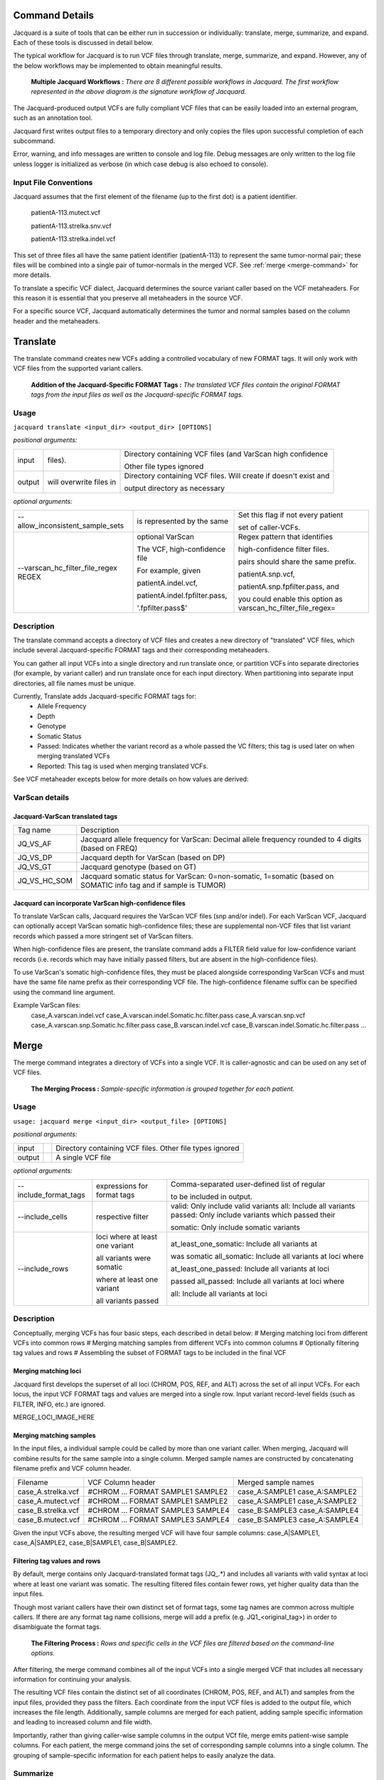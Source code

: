 Command Details
===============

Jacquard is a suite of tools that can be either run in succession or
individually: translate, merge, summarize, and expand. Each of these tools is
discussed in detail below.

The typical workflow for Jacquard is to run VCF files through translate, merge,
summarize, and expand. However, any of the below workflows may be implemented
to obtain meaningful results.

.. figure:: images/general_workflows1.jpg
   
   **Multiple Jacquard Workflows :** *There are 8 different possible workflows
   in Jacquard. The first workflow represented in the above diagram is the 
   signature workflow of Jacquard.*


The Jacquard-produced output VCFs are fully compliant VCF files that can be
easily loaded into an external program, such as an annotation tool.


Jacquard first writes output files to a temporary directory and only copies the
files upon successful completion of each subcommand.


Error, warning, and info messages are written to console and log file. Debug
messages are only written to the log file unless logger is initialized as
verbose (in which case debug is also echoed to console). 



Input File Conventions
----------------------
Jacquard assumes that the first element of the filename (up to the first dot)
is a patient identifier.

   patientA-113.mutect.vcf

   patientA-113.strelka.snv.vcf

   patientA-113.strelka.indel.vcf

This set of three files all have the same patient identifier (patientA-113) to
represent the same tumor-normal pair; these files will be combined into a
single pair of tumor-normals in the merged VCF. See
:ref:`merge <merge-command>` for more details.


To translate a specific VCF dialect, Jacquard determines the source variant
caller based on the VCF metaheaders. For this reason it is essential that you
preserve all metaheaders in the source VCF.


For a specific source VCF, Jacquard automatically determines the tumor and
normal samples based on the column header and the metaheaders.

.. _translate-command:

Translate
=========
The translate command creates new VCFs adding a controlled vocabulary of new
FORMAT tags. It will only work with VCF files from the supported variant
callers.

.. figure:: images/translate_pic.jpg

   **Addition of the Jacquard-Specific FORMAT Tags :** *The translated VCF files 
   contain the original FORMAT tags from the input files as well as the 
   Jacquard-specific FORMAT tags.*

Usage
-----

``jacquard translate <input_dir> <output_dir> [OPTIONS]``


*positional arguments:*

+--------+-------------------------+------------------------------------------------------------------+
| input  |                         | Directory containing VCF files (and VarScan high confidence      |
|        | files).                 |                                                                  |
|        |                         | Other file types ignored                                         |
+--------+-------------------------+------------------------------------------------------------------+
| output |                         | Directory containing VCF files. Will create if doesn't exist and |
|        | will overwrite files in |                                                                  |
|        |                         | output directory as necessary                                    |
+--------+-------------------------+------------------------------------------------------------------+


*optional arguments:*

+--------------------------------------+-------------------------------+-------------------------------------+
| --allow_inconsistent_sample_sets     |                               | Set this flag if not every patient  |
|                                      | is represented by the same    |                                     |
|                                      |                               | set of caller-VCFs.                 |
+--------------------------------------+-------------------------------+-------------------------------------+
| --varscan_hc_filter_file_regex REGEX |                               | Regex pattern that identifies       |
|                                      | optional VarScan              |                                     |
|                                      |                               | high-confidence filter files.       |
|                                      | The VCF, high-confidence file |                                     |
|                                      |                               | pairs should share the same prefix. |
|                                      | For example, given            |                                     |
|                                      |                               | patientA.snp.vcf,                   |
|                                      | patientA.indel.vcf,           |                                     |
|                                      |                               | patientA.snp.fpfilter.pass, and     |
|                                      | patientA.indel.fpfilter.pass, |                                     |
|                                      |                               | you could enable this option as     |
|                                      |                               | varscan_hc_filter_file_regex=       |
|                                      | '.fpfilter.pass$'             |                                     |
+--------------------------------------+-------------------------------+-------------------------------------+

Description
-----------
The translate command accepts a directory of VCF files and creates a new
directory of "translated" VCF files, which include several Jacquard-specific
FORMAT tags and their corresponding metaheaders.


You can gather all input VCFs into a single directory and run translate once, or
partition VCFs into separate directories (for example, by variant caller) and
run translate once for each input directory. When partitioning into separate
input directories, all file names must be unique.


Currently, Translate adds Jacquard-specific FORMAT tags for:
   * Allele Frequency
   * Depth
   * Genotype
   * Somatic Status
   * Passed: Indicates whether the variant record as a whole passed the VC
     filters; this tag is used later on when merging translated VCFs
   * Reported: This tag is used when merging translated VCFs.

See VCF metaheader excepts below for more details on how values are derived:

VarScan details
---------------

Jacquard-VarScan translated tags
^^^^^^^^^^^^^^^^^^^^^^^^^^^^^^^^
+--------------+--------------------------------------------------------+
| Tag name     | Description                                            |
+--------------+--------------------------------------------------------+
| JQ_VS_AF     | Jacquard allele frequency for VarScan: Decimal allele  |
|              | frequency rounded to 4 digits (based on FREQ)          |
+--------------+--------------------------------------------------------+
| JQ_VS_DP     | Jacquard depth for VarScan (based on DP)               |
+--------------+--------------------------------------------------------+
| JQ_VS_GT     | Jacquard genotype (based on GT)                        |
+--------------+--------------------------------------------------------+
| JQ_VS_HC_SOM | Jacquard somatic status for VarScan: 0=non-somatic,    |
|              | 1=somatic  (based on SOMATIC info tag and if sample is |
|              | TUMOR)                                                 |
+--------------+--------------------------------------------------------+


Jacquard can incorporate VarScan high-confidence files
^^^^^^^^^^^^^^^^^^^^^^^^^^^^^^^^^^^^^^^^^^^^^^^^^^^^^^

To translate VarScan calls, Jacquard requires the VarScan VCF files (snp
and/or indel). For each VarScan VCF, Jacquard can optionally accept VarScan
somatic high-confidence files; these are supplemental non-VCF files that list
variant records which passed a more stringent set of VarScan filters.


When high-confidence files are present, the translate command adds a FILTER
field value for low-confidence variant records (i.e. records which may have
initially passed filters, but are absent in the high-confidence files).


To use VarScan's somatic high-confidence files, they must be placed alongside
corresponding VarScan VCFs and must have the same file name prefix as their
corresponding VCF file. The high-confidence filename suffix can be
specified using the command line argument.


Example VarScan files:
   case_A.varscan.indel.vcf
   case_A.varscan.indel.Somatic.hc.filter.pass
   case_A.varscan.snp.vcf
   case_A.varscan.snp.Somatic.hc.filter.pass
   case_B.varscan.indel.vcf
   case_B.varscan.indel.Somatic.hc.filter.pass
   ...


.. _merge-command:

Merge
=====
The merge command integrates a directory of VCFs into a single VCF. It is 
caller-agnostic and can be used on any set of VCF files.

.. figure:: images/merge_join_step.jpg

   **The Merging Process :** *Sample-specific information is grouped together for 
   each patient.*

Usage
-----
``usage: jacquard merge <input_dir> <output_file> [OPTIONS]``


*positional arguments:*

+--------+-+----------------------------------------------------------+
| input  | | Directory containing VCF files. Other file types ignored |
+--------+-+----------------------------------------------------------+
| output | | A single VCF file                                        |
+--------+-+----------------------------------------------------------+


*optional arguments:*

+-----------------------+-----------------------------+----------------------------------------------------+
| --include_format_tags |                             | Comma-separated user-defined list of regular       |
|                       | expressions for format tags |                                                    |
|                       |                             | to be included in output.                          |
+-----------------------+-----------------------------+----------------------------------------------------+
| --include_cells       |                             | valid:  Only include valid variants                |
|                       |                             | all:  Include all variants                         |
|                       |                             | passed:  Only include variants which passed their  |
|                       | respective filter           |                                                    |
|                       |                             | somatic:  Only include somatic variants            |
+-----------------------+-----------------------------+----------------------------------------------------+
| --include_rows        |                             | at_least_one_somatic:  Include all variants at     |
|                       | loci where at least one     |                                                    |
|                       | variant                     |                                                    |
|                       |                             | was somatic                                        |
|                       |                             | all_somatic:  Include all variants at loci where   |
|                       | all variants were somatic   |                                                    |
|                       |                             | at_least_one_passed:  Include all variants at loci |
|                       | where at least one variant  |                                                    |
|                       |                             | passed                                             |
|                       |                             | all_passed:  Include all variants at loci where    |
|                       | all variants passed         |                                                    |
|                       |                             | all:  Include all variants at loci                 |
+-----------------------+-----------------------------+----------------------------------------------------+

Description
-----------
Conceptually, merging VCFs has four basic steps, each described in detail below:
# Merging matching loci from different VCFs into common rows
# Merging matching samples from different VCFs into common columns
# Optionally filtering tag values and rows
# Assembling the subset of FORMAT tags to be included in the final VCF


Merging matching loci
^^^^^^^^^^^^^^^^^^^^^
Jacquard first develops the superset of all loci (CHROM, POS, REF, and ALT) 
across the set of all input VCFs. For each locus, the input VCF FORMAT tags and
values are merged into a single row. Input variant record-level fields (such as
FILTER, INFO, etc.) are ignored.

MERGE_LOCI_IMAGE_HERE

Merging matching samples
^^^^^^^^^^^^^^^^^^^^^^^^
In the input files, a individual sample could be called by more than one variant
caller. When merging, Jacquard will combine results for the same sample into a
single column. Merged sample names are constructed by concatenating filename
prefix and VCF column header.

+--------------------+-----------------------------------+---------------------+
| Filename           | VCF Column header                 | Merged sample names |
+--------------------+-----------------------------------+---------------------+
| case_A.strelka.vcf | #CHROM ... FORMAT SAMPLE1 SAMPLE2 | case_A:SAMPLE1      |
|                    |                                   | case_A:SAMPLE2      |
+--------------------+-----------------------------------+---------------------+
| case_A.mutect.vcf  | #CHROM ... FORMAT SAMPLE1 SAMPLE2 | case_A:SAMPLE1      |
|                    |                                   | case_A:SAMPLE2      |
+--------------------+-----------------------------------+---------------------+
| case_B.strelka.vcf | #CHROM ... FORMAT SAMPLE3 SAMPLE4 | case_B:SAMPLE3      |
|                    |                                   | case_A:SAMPLE4      |
+--------------------+-----------------------------------+---------------------+
| case_B.mutect.vcf  | #CHROM ... FORMAT SAMPLE3 SAMPLE4 | case_B:SAMPLE3      |
|                    |                                   | case_A:SAMPLE4      |
+--------------------+-----------------------------------+---------------------+

Given the input VCFs above, the resulting merged VCF will have four sample
columns: case_A|SAMPLE1, case_A|SAMPLE2, case_B|SAMPLE1, case_B|SAMPLE2.



Filtering tag values and rows
^^^^^^^^^^^^^^^^^^^^^^^^^^^^^




By default, merge contains only Jacquard-translated format tags (JQ\_\.*) and
includes all variants with valid syntax at loci where at least one variant was
somatic. The resulting filtered files contain fewer rows, yet higher quality
data than the input files.

Though most variant callers have their own distinct set of format tags, some
tag names are common across multiple callers. If there are any format tag name
collisions, merge will add a prefix (e.g. JQ1_<original_tag>) in order to
disambiguate the format tags.


.. figure:: images/merge_filter_step.jpg

   **The Filtering Process :** *Rows and specific cells in the VCF files are 
   filtered based on the command-line options.*

After filtering, the merge command combines all of the input VCFs into a single
merged VCF that includes all necessary information for continuing your analysis.

The resulting VCF files contain the distinct set of all coordinates (CHROM, POS,
REF, and ALT) and samples from the input files, provided they pass the filters.
Each coordinate from the input VCF files is added to the output file, which
increases the file length. Additionally, sample columns are merged for each
patient, adding sample specific information and leading to increased column and
file width.


Importantly, rather than giving caller-wise sample columns in the output VCf
file, merge emits patient-wise sample columns. For each patient, the merge
command joins the set of corresponding sample columns into a single column. The
grouping of sample-specific information for each patient helps to easily
analyze the data.

.. _summarize-command:

Summarize
---------
The summarize command adds new INFO fields and FORMAT tags that combine variant
data from the merged VCF. It will only work with VCF files that have been
translated.

.. figure:: images/summarize.jpg

   **Summarizing Format Tags :** *The Jacquard-translated format tags from
   each caller are aggregated and processed together to create consensus format
   tags.* 

Usage
^^^^^
``usage: jacquard summarize <input_file> <output_file>``


*positional arguments:*

+--------+------------+---------------------------------------------------------------+
| input  |            | Jacquard-merged VCF file (or any VCF with Jacquard tags; e.g. |
|        | JQ_SOM_MT) |                                                               |
+--------+------------+---------------------------------------------------------------+
| output |            | A single VCF file                                             |
+--------+------------+---------------------------------------------------------------+

Description
^^^^^^^^^^^
The summarize command uses the Jacquard-specific tags to aggregate caller
information from the file, providing a summary-level view. The inclusion of
summary fields, such as averages, helps you to easily determine which are the
true variants.

The summarized format tags contain the prefix 'JQ_SUMMARY'.

.. _expand-command:

Expand
------
The expand command explodes a VCF file into a tab-separated file. It is not
caller-dependent and will work with any VCF file.

.. figure:: images/expand_columns.jpg

   **Expanding Columns :** *The INFO column and sample-specific FORMAT tags from
   the input VCF file are separated into distinct columns in the output file.*

Usage
^^^^^
``usage: jacquard expand <input_file> <output_file> [OPTIONS]``


*positional arguments:*

+--------+-+--------------------------------------+
| input  | | A VCF file. Other file types ignored |
+--------+-+--------------------------------------+
| output | | A TXT file                           |
+--------+-+--------------------------------------+


*optional arguments:*

+----------------------------------+-----------------------------+--------------------------------------+
| -s, --selected_columns_file FILE |                             | File containing an ordered list of   |
|                                  | column names to be included |                                      |
|                                  |                             | in the output file; column names can |
|                                  | include regular expressions |                                      |
+----------------------------------+-----------------------------+--------------------------------------+

Description
^^^^^^^^^^^
The expand command converts a VCF file into a tab-delimited file in a tabular
format. This format is more suitable than a VCF for analysis and visualization
in R, Pandas, Excel, or another third-party application.

.. figure:: images/expand_tabular.jpg

   **Tabular Format of Jacquard Output :** *Jacquard transforms the dense VCF
   format into a tabular format.*

The 'fixed' fields (i.e. CHROM, POS, ID, REF, ALT, QUAL, FILTER) are directly
copied from the input VCF file. Based on the metaheaders, each field in the
INFO column is expanded into a separate column named after its tag ID. Also,
based on the metaheaders, each FORMAT tag is expanded into a set of columns,
one for each sample, named as <FORMAT tag ID>|<sample column name>. By default,
all INFO fields and FORMAT tags are expanded; specific INFO fields and FORMAT
tags can be selected using a flag.

This command also emits a tab-delimited glossary file, created based on the
metaheaders in the input VCF file. FORMAT and INFO tag IDs are listed in the
glossary and are defined by their metaheader description.

.. figure:: images/expand_excel.jpg

   **Pattern Identification :** *The expanded output file can be visualized in a
   third-party tool to identify patterns in the dataset.* 



